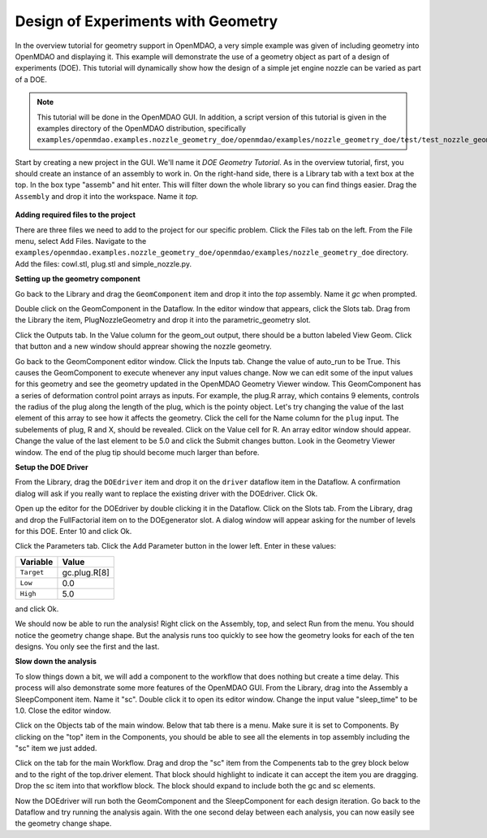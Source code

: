 .. index:: geometry

.. _`doe-geometry`:

Design of Experiments with Geometry
===================================

In the overview tutorial for geometry support in OpenMDAO, a very simple example was given
of including geometry into OpenMDAO and displaying it. This example
will demonstrate the use of a geometry object as part of a design
of experiments (DOE). This tutorial will dynamically show how the
design of a simple jet engine nozzle can be varied as part of a DOE.

.. note:: This tutorial will be done in the OpenMDAO GUI. In addition, a script
  version of this tutorial is given in the examples directory of the 
  OpenMDAO distribution, specifically 
  ``examples/openmdao.examples.nozzle_geometry_doe/openmdao/examples/nozzle_geometry_doe/test/test_nozzle_geometry_doe.py``.

Start by creating a new project in the GUI. We'll name it `DOE Geometry
Tutorial`.  As in the overview tutorial, first, you should
create an instance of an assembly to work in. On the right-hand side, there is a
Library tab with a text box at the top. In the box type "assemb" and hit enter.
This will filter down the whole library so you can find things easier. Drag the
``Assembly`` and drop it into the workspace. Name it `top.`

.. figure:: library_assembly.png
   :align: center

**Adding required files to the project**

There are three files we need to add to the project for our specific
problem. Click the Files tab on the left. From the File menu, select Add Files. 
Navigate to the 
``examples/openmdao.examples.nozzle_geometry_doe/openmdao/examples/nozzle_geometry_doe`` directory.
Add the files: cowl.stl, plug.stl and simple_nozzle.py.

**Setting up the geometry component**

Go back to the Library and drag the ``GeomComponent`` item and drop it into the `top` assembly.
Name it `gc` when prompted.  

Double click on the GeomComponent in the Dataflow. In the editor window that 
appears, click the Slots tab. Drag from the Library the item, PlugNozzleGeometry and
drop it into the parametric_geometry slot.

Click the Outputs tab. In the Value column for the geom_out output, there should be a button
labeled View Geom. Click that button and a new window should apprear showing the 
nozzle geometry. 

Go back to the GeomComponent editor window. Click the Inputs tab. Change the value of auto_run to be True. This causes the
GeomComponent to execute whenever any input values change. Now we can edit some of the 
input values for this geometry and see the geometry updated in the OpenMDAO 
Geometry Viewer window. This GeomComponent has a series of deformation control point arrays 
as inputs. For example, the plug.R array, which contains 9 elements, controls the radius
of the plug along the length of the plug, which is the pointy object. Let's try changing the value of the last element of this 
array to see how it affects the geometry. Click the cell for the Name column for the ``plug`` input.  
The subelements of plug, R and X, should be revealed. Click on the Value cell for R. An array editor window should appear. 
Change the value of the last element to be 5.0 and click the Submit changes button. Look in the Geometry Viewer window. The 
end of the plug tip should become much larger than before.

**Setup the DOE Driver**

From the Library, drag the ``DOEdriver`` item and drop it on the ``driver`` dataflow item in
the Dataflow. A confirmation dialog will ask if you really want to replace the existing driver
with the DOEdriver. Click Ok. 

Open up the editor for the DOEdriver by double clicking it in the Dataflow. Click on the Slots tab.
From the Library, drag and drop the FullFactorial item on to the DOEgenerator slot. A dialog window
will appear asking for the number of levels for this DOE. Enter 10 and click Ok.

Click the Parameters tab. Click the Add Parameter button in the lower left. Enter in these values:

======================  ===================
Variable                Value              
======================  ===================
``Target``              gc.plug.R[8]
----------------------  -------------------
``Low``                 0.0
----------------------  -------------------
``High``                5.0
======================  ===================

and click Ok.

We should now be able to run the analysis! Right click on the Assembly, top, and select Run from the menu. 
You should notice the geometry change shape. But the analysis runs too quickly to see how the 
geometry looks for each of the ten designs. You only see the first and the last.

**Slow down the analysis**
   

To slow things down a bit, we will add a component to the workflow that does nothing but create a time
delay. This process will also demonstrate some more features of the OpenMDAO GUI. 
From the Library, drag into the Assembly a SleepComponent item. Name it "sc". Double click it to open its
editor window. Change the input value "sleep_time" to be 1.0. Close the editor window. 

Click on the Objects tab of the main window. Below that tab there is a 
menu. Make sure it is set to Components. By clicking on the "top" item in the Components, you should be able to 
see all the elements in top assembly including the "sc" item we just added. 

Click on the tab for the main Workflow. Drag and drop the "sc" item from the Compenents tab to the grey block below and to the right 
of the top.driver element. That block should highlight to indicate it can accept the item you are dragging. Drop the sc item
into that workflow block. The block should expand to include both the gc and sc elements.

Now the DOEdriver will run both the GeomComponent and the SleepComponent for each design iteration. 
Go back to the Dataflow and try running the analysis again. With the one second delay between each analysis, you can now easily see
the geometry change shape.



